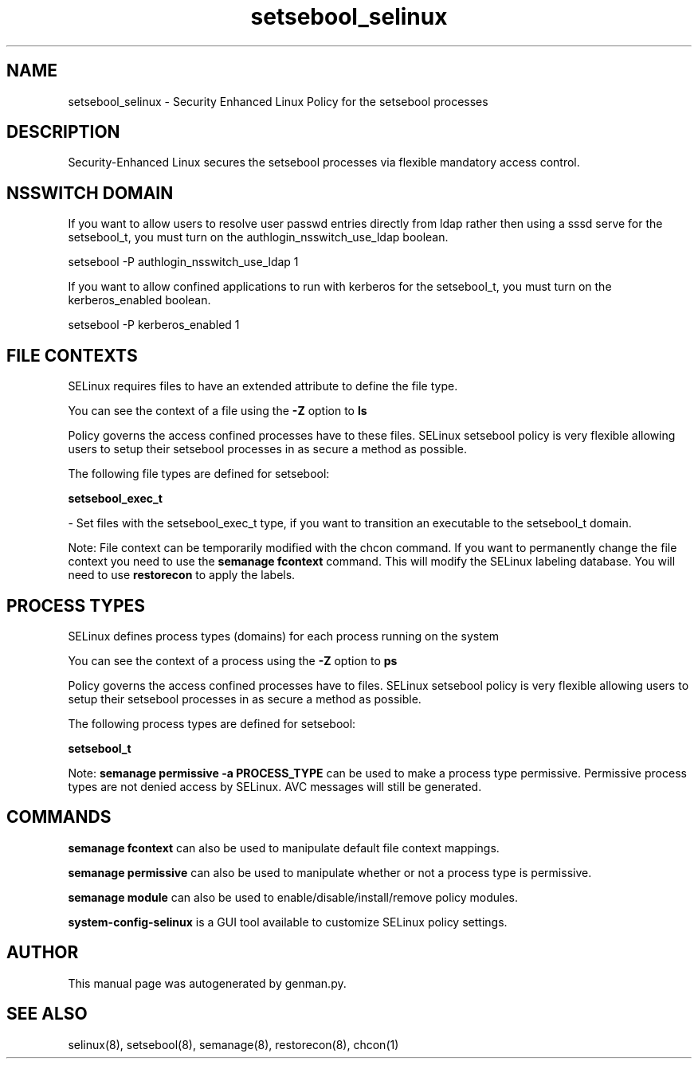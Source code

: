 .TH  "setsebool_selinux"  "8"  "setsebool" "dwalsh@redhat.com" "setsebool SELinux Policy documentation"
.SH "NAME"
setsebool_selinux \- Security Enhanced Linux Policy for the setsebool processes
.SH "DESCRIPTION"

Security-Enhanced Linux secures the setsebool processes via flexible mandatory access
control.  

.SH NSSWITCH DOMAIN

.PP
If you want to allow users to resolve user passwd entries directly from ldap rather then using a sssd serve for the setsebool_t, you must turn on the authlogin_nsswitch_use_ldap boolean.

.EX
setsebool -P authlogin_nsswitch_use_ldap 1
.EE

.PP
If you want to allow confined applications to run with kerberos for the setsebool_t, you must turn on the kerberos_enabled boolean.

.EX
setsebool -P kerberos_enabled 1
.EE

.SH FILE CONTEXTS
SELinux requires files to have an extended attribute to define the file type. 
.PP
You can see the context of a file using the \fB\-Z\fP option to \fBls\bP
.PP
Policy governs the access confined processes have to these files. 
SELinux setsebool policy is very flexible allowing users to setup their setsebool processes in as secure a method as possible.
.PP 
The following file types are defined for setsebool:


.EX
.PP
.B setsebool_exec_t 
.EE

- Set files with the setsebool_exec_t type, if you want to transition an executable to the setsebool_t domain.


.PP
Note: File context can be temporarily modified with the chcon command.  If you want to permanently change the file context you need to use the 
.B semanage fcontext 
command.  This will modify the SELinux labeling database.  You will need to use
.B restorecon
to apply the labels.

.SH PROCESS TYPES
SELinux defines process types (domains) for each process running on the system
.PP
You can see the context of a process using the \fB\-Z\fP option to \fBps\bP
.PP
Policy governs the access confined processes have to files. 
SELinux setsebool policy is very flexible allowing users to setup their setsebool processes in as secure a method as possible.
.PP 
The following process types are defined for setsebool:

.EX
.B setsebool_t 
.EE
.PP
Note: 
.B semanage permissive -a PROCESS_TYPE 
can be used to make a process type permissive. Permissive process types are not denied access by SELinux. AVC messages will still be generated.

.SH "COMMANDS"
.B semanage fcontext
can also be used to manipulate default file context mappings.
.PP
.B semanage permissive
can also be used to manipulate whether or not a process type is permissive.
.PP
.B semanage module
can also be used to enable/disable/install/remove policy modules.

.PP
.B system-config-selinux 
is a GUI tool available to customize SELinux policy settings.

.SH AUTHOR	
This manual page was autogenerated by genman.py.

.SH "SEE ALSO"
selinux(8), setsebool(8), semanage(8), restorecon(8), chcon(1)
